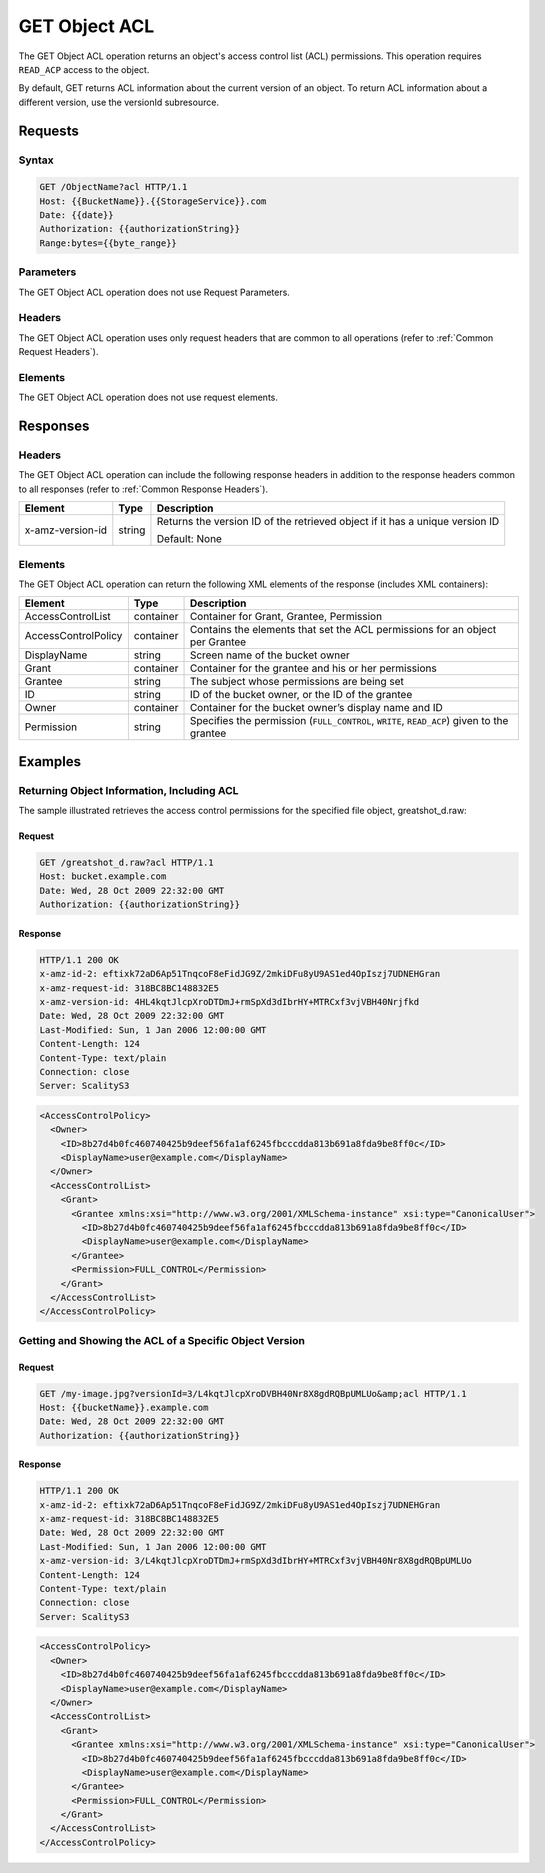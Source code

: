 .. _GET Object ACL:

GET Object ACL
==============

The GET Object ACL operation returns an object's access control list
(ACL) permissions. This operation requires ``READ_ACP`` access to the
object.

By default, GET returns ACL information about the current version of an
object. To return ACL information about a different version, use the
versionId subresource.

Requests
--------

Syntax
~~~~~~

.. code::

   GET /ObjectName?acl HTTP/1.1
   Host: {{BucketName}}.{{StorageService}}.com
   Date: {{date}}
   Authorization: {{authorizationString}}
   Range:bytes={{byte_range}}

Parameters
~~~~~~~~~~

The GET Object ACL operation does not use Request Parameters.

Headers
~~~~~~~

The GET Object ACL operation uses only request headers
that are common to all operations (refer to :ref:`Common Request Headers`).

Elements
~~~~~~~~

The GET Object ACL operation does not use request elements.

Responses
---------

Headers
~~~~~~~

The GET Object ACL operation can include the following
response headers in addition to the response headers common to all
responses (refer to :ref:`Common Response Headers`).

.. tabularcolumns:: X{0.22\textwidth}X{0.13\textwidth}X{0.60\textwidth}
.. table::

   +-----------------------+-----------------------+-----------------------+
   | Element               | Type                  | Description           |
   +=======================+=======================+=======================+
   | x-amz-version-id      | string                | Returns the version   |
   |                       |                       | ID of the retrieved   |
   |                       |                       | object if it has a    |
   |                       |                       | unique version ID     |
   |                       |                       |                       |
   |                       |                       | Default: None         |
   +-----------------------+-----------------------+-----------------------+

Elements
~~~~~~~~

The GET Object ACL operation can return the following XML elements of
the response (includes XML containers):

.. tabularcolumns:: X{0.25\textwidth}X{0.10\textwidth}X{0.60\textwidth}
.. table::   

   +-----------------------+-----------------------+-----------------------+
   | Element               | Type                  | Description           |
   +=======================+=======================+=======================+
   | AccessControlList     | container             | Container for Grant,  |
   |                       |                       | Grantee, Permission   |
   +-----------------------+-----------------------+-----------------------+
   | AccessControlPolicy   | container             | Contains the elements |
   |                       |                       | that set the ACL      |
   |                       |                       | permissions for an    |
   |                       |                       | object per Grantee    |
   +-----------------------+-----------------------+-----------------------+
   | DisplayName           | string                | Screen name of the    |
   |                       |                       | bucket owner          |
   +-----------------------+-----------------------+-----------------------+
   | Grant                 | container             | Container for the     |
   |                       |                       | grantee and his or    |
   |                       |                       | her permissions       |
   +-----------------------+-----------------------+-----------------------+
   | Grantee               | string                | The subject whose     |
   |                       |                       | permissions are being |
   |                       |                       | set                   |
   +-----------------------+-----------------------+-----------------------+
   | ID                    | string                | ID of the bucket      |
   |                       |                       | owner, or the ID of   |
   |                       |                       | the grantee           |
   +-----------------------+-----------------------+-----------------------+
   | Owner                 | container             | Container for the     |
   |                       |                       | bucket owner’s        |
   |                       |                       | display name and ID   |
   +-----------------------+-----------------------+-----------------------+
   | Permission            | string                | Specifies the         |
   |                       |                       | permission            |
   |                       |                       | (``FULL_CONTROL``,    |
   |                       |                       | ``WRITE``,            |
   |                       |                       | ``READ_ACP``) given   |
   |                       |                       | to the grantee        |
   +-----------------------+-----------------------+-----------------------+

Examples
--------

Returning Object Information, Including ACL
~~~~~~~~~~~~~~~~~~~~~~~~~~~~~~~~~~~~~~~~~~~

The sample illustrated retrieves the access control permissions for the
specified file object, greatshot_d.raw:

Request
^^^^^^^

.. code::

   GET /greatshot_d.raw?acl HTTP/1.1
   Host: bucket.example.com
   Date: Wed, 28 Oct 2009 22:32:00 GMT
   Authorization: {{authorizationString}}

Response
^^^^^^^^

.. code::

   HTTP/1.1 200 OK
   x-amz-id-2: eftixk72aD6Ap51TnqcoF8eFidJG9Z/2mkiDFu8yU9AS1ed4OpIszj7UDNEHGran
   x-amz-request-id: 318BC8BC148832E5
   x-amz-version-id: 4HL4kqtJlcpXroDTDmJ+rmSpXd3dIbrHY+MTRCxf3vjVBH40Nrjfkd
   Date: Wed, 28 Oct 2009 22:32:00 GMT
   Last-Modified: Sun, 1 Jan 2006 12:00:00 GMT
   Content-Length: 124
   Content-Type: text/plain
   Connection: close
   Server: ScalityS3

.. code::

   <AccessControlPolicy>
     <Owner>
       <ID>8b27d4b0fc460740425b9deef56fa1af6245fbcccdda813b691a8fda9be8ff0c</ID>
       <DisplayName>user@example.com</DisplayName>
     </Owner>
     <AccessControlList>
       <Grant>
         <Grantee xmlns:xsi="http://www.w3.org/2001/XMLSchema-instance" xsi:type="CanonicalUser">
           <ID>8b27d4b0fc460740425b9deef56fa1af6245fbcccdda813b691a8fda9be8ff0c</ID>
           <DisplayName>user@example.com</DisplayName>
         </Grantee>
         <Permission>FULL_CONTROL</Permission>
       </Grant>
     </AccessControlList>
   </AccessControlPolicy>

Getting and Showing the ACL of a Specific Object Version
~~~~~~~~~~~~~~~~~~~~~~~~~~~~~~~~~~~~~~~~~~~~~~~~~~~~~~~~

Request
^^^^^^^

.. code::

   GET /my-image.jpg?versionId=3/L4kqtJlcpXroDVBH40Nr8X8gdRQBpUMLUo&amp;acl HTTP/1.1
   Host: {{bucketName}}.example.com
   Date: Wed, 28 Oct 2009 22:32:00 GMT
   Authorization: {{authorizationString}}

Response
^^^^^^^^

.. code::

   HTTP/1.1 200 OK
   x-amz-id-2: eftixk72aD6Ap51TnqcoF8eFidJG9Z/2mkiDFu8yU9AS1ed4OpIszj7UDNEHGran
   x-amz-request-id: 318BC8BC148832E5
   Date: Wed, 28 Oct 2009 22:32:00 GMT
   Last-Modified: Sun, 1 Jan 2006 12:00:00 GMT
   x-amz-version-id: 3/L4kqtJlcpXroDTDmJ+rmSpXd3dIbrHY+MTRCxf3vjVBH40Nr8X8gdRQBpUMLUo
   Content-Length: 124
   Content-Type: text/plain
   Connection: close
   Server: ScalityS3

.. code::

   <AccessControlPolicy>
     <Owner>
       <ID>8b27d4b0fc460740425b9deef56fa1af6245fbcccdda813b691a8fda9be8ff0c</ID>
       <DisplayName>user@example.com</DisplayName>
     </Owner>
     <AccessControlList>
       <Grant>
         <Grantee xmlns:xsi="http://www.w3.org/2001/XMLSchema-instance" xsi:type="CanonicalUser">
           <ID>8b27d4b0fc460740425b9deef56fa1af6245fbcccdda813b691a8fda9be8ff0c</ID>
           <DisplayName>user@example.com</DisplayName>
         </Grantee>
         <Permission>FULL_CONTROL</Permission>
       </Grant>
     </AccessControlList>
   </AccessControlPolicy>
